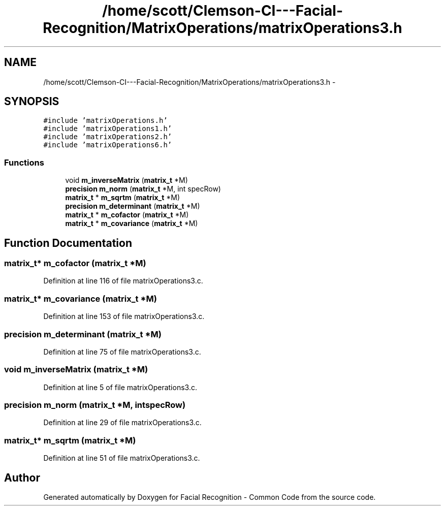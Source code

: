 .TH "/home/scott/Clemson-CI---Facial-Recognition/MatrixOperations/matrixOperations3.h" 3 "Wed Sep 30 2015" "Facial Recognition - Common Code" \" -*- nroff -*-
.ad l
.nh
.SH NAME
/home/scott/Clemson-CI---Facial-Recognition/MatrixOperations/matrixOperations3.h \- 
.SH SYNOPSIS
.br
.PP
\fC#include 'matrixOperations\&.h'\fP
.br
\fC#include 'matrixOperations1\&.h'\fP
.br
\fC#include 'matrixOperations2\&.h'\fP
.br
\fC#include 'matrixOperations6\&.h'\fP
.br

.SS "Functions"

.in +1c
.ti -1c
.RI "void \fBm_inverseMatrix\fP (\fBmatrix_t\fP *M)"
.br
.ti -1c
.RI "\fBprecision\fP \fBm_norm\fP (\fBmatrix_t\fP *M, int specRow)"
.br
.ti -1c
.RI "\fBmatrix_t\fP * \fBm_sqrtm\fP (\fBmatrix_t\fP *M)"
.br
.ti -1c
.RI "\fBprecision\fP \fBm_determinant\fP (\fBmatrix_t\fP *M)"
.br
.ti -1c
.RI "\fBmatrix_t\fP * \fBm_cofactor\fP (\fBmatrix_t\fP *M)"
.br
.ti -1c
.RI "\fBmatrix_t\fP * \fBm_covariance\fP (\fBmatrix_t\fP *M)"
.br
.in -1c
.SH "Function Documentation"
.PP 
.SS "\fBmatrix_t\fP* m_cofactor (\fBmatrix_t\fP *M)"

.PP
Definition at line 116 of file matrixOperations3\&.c\&.
.SS "\fBmatrix_t\fP* m_covariance (\fBmatrix_t\fP *M)"

.PP
Definition at line 153 of file matrixOperations3\&.c\&.
.SS "\fBprecision\fP m_determinant (\fBmatrix_t\fP *M)"

.PP
Definition at line 75 of file matrixOperations3\&.c\&.
.SS "void m_inverseMatrix (\fBmatrix_t\fP *M)"

.PP
Definition at line 5 of file matrixOperations3\&.c\&.
.SS "\fBprecision\fP m_norm (\fBmatrix_t\fP *M, intspecRow)"

.PP
Definition at line 29 of file matrixOperations3\&.c\&.
.SS "\fBmatrix_t\fP* m_sqrtm (\fBmatrix_t\fP *M)"

.PP
Definition at line 51 of file matrixOperations3\&.c\&.
.SH "Author"
.PP 
Generated automatically by Doxygen for Facial Recognition - Common Code from the source code\&.
